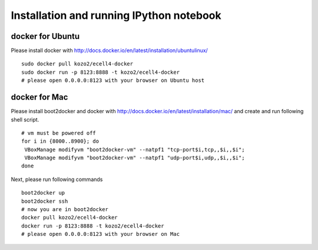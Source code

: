 ===========================================
 Installation and running IPython notebook
===========================================

docker for Ubuntu
=================

Please install docker with http://docs.docker.io/en/latest/installation/ubuntulinux/

::

   sudo docker pull kozo2/ecell4-docker
   sudo docker run -p 8123:8888 -t kozo2/ecell4-docker
   # please open 0.0.0.0:8123 with your browser on Ubuntu host
   

docker for Mac
==============

Please install boot2docker and docker with http://docs.docker.io/en/latest/installation/mac/
and create and run following shell script.

::

   # vm must be powered off
   for i in {8000..8900}; do
    VBoxManage modifyvm "boot2docker-vm" --natpf1 "tcp-port$i,tcp,,$i,,$i";
    VBoxManage modifyvm "boot2docker-vm" --natpf1 "udp-port$i,udp,,$i,,$i";
   done

Next, please run following commands

::

   boot2docker up
   boot2docker ssh
   # now you are in boot2docker
   docker pull kozo2/ecell4-docker
   docker run -p 8123:8888 -t kozo2/ecell4-docker
   # please open 0.0.0.0:8123 with your browser on Mac
